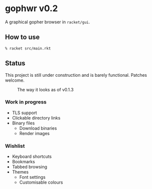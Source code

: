 * gophwr v0.2
  A graphical gopher browser in =racket/gui=.

** How to use
   ~% racket src/main.rkt~

** Status
   This project is still under construction and is barely functional.
   Patches welcome.

   #+CAPTION: The way it looks as of v0.1.3
   [[https://user-images.githubusercontent.com/591669/53056574-d4312f80-34bc-11e9-931e-1f1299500321.png]]

*** Work in progress
    + TLS support
    + Clickable directory links
    + Binary files
      + Download binaries
      + Render images

*** Wishlist
    + Keyboard shortcuts
    + Bookmarks
    + Tabbed browsing
    + Themes
      + Font settings
      + Customisable colours
